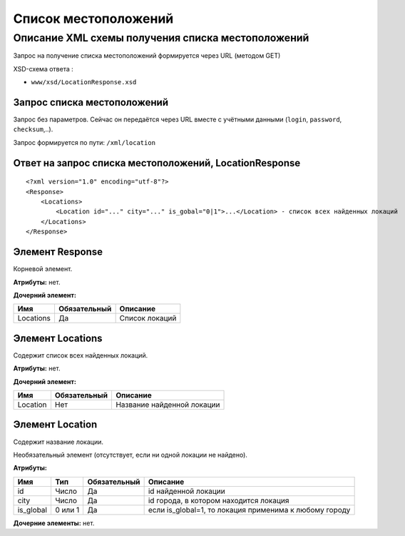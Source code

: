 Список местоположений
#####################

Описание XML схемы получения списка местоположений
==================================================

Запрос на получение списка местоположений формируется через URL (методом GET)

XSD-схема ответа :

-  ``www/xsd/LocationResponse.xsd``

Запрос списка местоположений
----------------------------

Запрос без параметров. Сейчас он передаётся через URL вместе с учётными данными (``login``, ``password``, ``checksum``,..).

Запрос формируется по пути: ``/xml/location``

Ответ на запрос списка местоположений, LocationResponse
-------------------------------------------------------

::

    <?xml version="1.0" encoding="utf-8"?> 
    <Response>
        <Locations>
            <Location id="..." city="..." is_gobal="0|1">...</Location> - список всех найденных локаций
        </Locations>
    </Response>

Элемент Response
----------------

Корневой элемент.

**Атрибуты:** нет.

**Дочерний элемент:**

+-----------+--------------+----------------+
| Имя       | Обязательный | Описание       |
+===========+==============+================+
| Locations | Да           | Список локаций |
+-----------+--------------+----------------+

Элемент Locations
-----------------

Содержит список всех найденных локаций.

**Атрибуты:** нет.

**Дочерний элемент:**

+----------+--------------+----------------------------+
| Имя      | Обязательный | Описание                   |
+==========+==============+============================+
| Location | Нет          | Название найденной локации |
+----------+--------------+----------------------------+

Элемент Location
----------------

Содержит название локации.

Необязательный элемент (отсутствует, если ни одной локации не найдено).

**Атрибуты:**

+-----------+---------+--------------+---------------------------------------------------------+
| Имя       | Тип     | Обязательный | Описание                                                |
+===========+=========+==============+=========================================================+
| id        | Число   | Да           | id найденной локации                                    |
+-----------+---------+--------------+---------------------------------------------------------+
| city      | Число   | Да           | id города, в котором находится локация                  |
+-----------+---------+--------------+---------------------------------------------------------+
| is_global | 0 или 1 | Да           | если is\_global=1, то локация применима к любому городу |
+-----------+---------+--------------+---------------------------------------------------------+

**Дочерние элементы:** нет.

